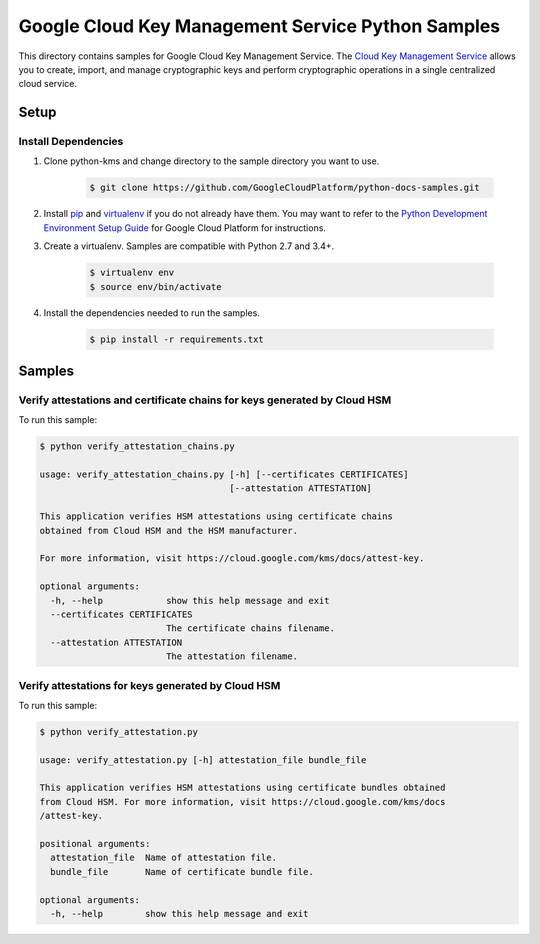 Google Cloud Key Management Service Python Samples
===============================================================================

.. image:: https://gstatic.com/cloudssh/images/open-btn.png
   :target: https://console.cloud.google.com/cloudshell/open?git_repo=https://github.com/GoogleCloudPlatform/python-docs-samples&page=editor&open_in_editor=kms/attestations/README.rst


This directory contains samples for Google Cloud Key Management Service. The `Cloud Key Management Service`_ allows you to create, import, and manage cryptographic keys and perform cryptographic operations in a single centralized cloud service.




.. _Cloud Key Management Service: https://cloud.google.com/kms/docs/





Setup
-------------------------------------------------------------------------------


Install Dependencies
++++++++++++++++++++

#. Clone python-kms and change directory to the sample directory you want to use.

    .. code-block:: bash

        $ git clone https://github.com/GoogleCloudPlatform/python-docs-samples.git

#. Install `pip`_ and `virtualenv`_ if you do not already have them. You may want to refer to the `Python Development Environment Setup Guide`_ for Google Cloud Platform for instructions.

   .. _Python Development Environment Setup Guide:
       https://cloud.google.com/python/setup

#. Create a virtualenv. Samples are compatible with Python 2.7 and 3.4+.

    .. code-block:: bash

        $ virtualenv env
        $ source env/bin/activate

#. Install the dependencies needed to run the samples.

    .. code-block:: bash

        $ pip install -r requirements.txt

.. _pip: https://pip.pypa.io/
.. _virtualenv: https://virtualenv.pypa.io/

Samples
-------------------------------------------------------------------------------

Verify attestations and certificate chains for keys generated by Cloud HSM
+++++++++++++++++++++++++++++++++++++++++++++++++++++++++++++++++++++++++++++++

.. image:: https://gstatic.com/cloudssh/images/open-btn.png
   :target: https://console.cloud.google.com/cloudshell/open?git_repo=https://github.com/GoogleCloudPlatform/python-docs-samples&page=editor&open_in_editor=kms/attestations/verify_attestation_chains.py,kms/attestations/README.rst




To run this sample:

.. code-block:: bash

    $ python verify_attestation_chains.py

    usage: verify_attestation_chains.py [-h] [--certificates CERTIFICATES]
                                        [--attestation ATTESTATION]

    This application verifies HSM attestations using certificate chains
    obtained from Cloud HSM and the HSM manufacturer.

    For more information, visit https://cloud.google.com/kms/docs/attest-key.

    optional arguments:
      -h, --help            show this help message and exit
      --certificates CERTIFICATES
                            The certificate chains filename.
      --attestation ATTESTATION
                            The attestation filename.



Verify attestations for keys generated by Cloud HSM
+++++++++++++++++++++++++++++++++++++++++++++++++++++++++++++++++++++++++++++++

.. image:: https://gstatic.com/cloudssh/images/open-btn.png
   :target: https://console.cloud.google.com/cloudshell/open?git_repo=https://github.com/GoogleCloudPlatform/python-docs-samples&page=editor&open_in_editor=kms/attestations/verify_attestation.py,kms/attestations/README.rst




To run this sample:

.. code-block:: bash

    $ python verify_attestation.py

    usage: verify_attestation.py [-h] attestation_file bundle_file

    This application verifies HSM attestations using certificate bundles obtained
    from Cloud HSM. For more information, visit https://cloud.google.com/kms/docs
    /attest-key.

    positional arguments:
      attestation_file  Name of attestation file.
      bundle_file       Name of certificate bundle file.

    optional arguments:
      -h, --help        show this help message and exit





.. _Google Cloud SDK: https://cloud.google.com/sdk/
